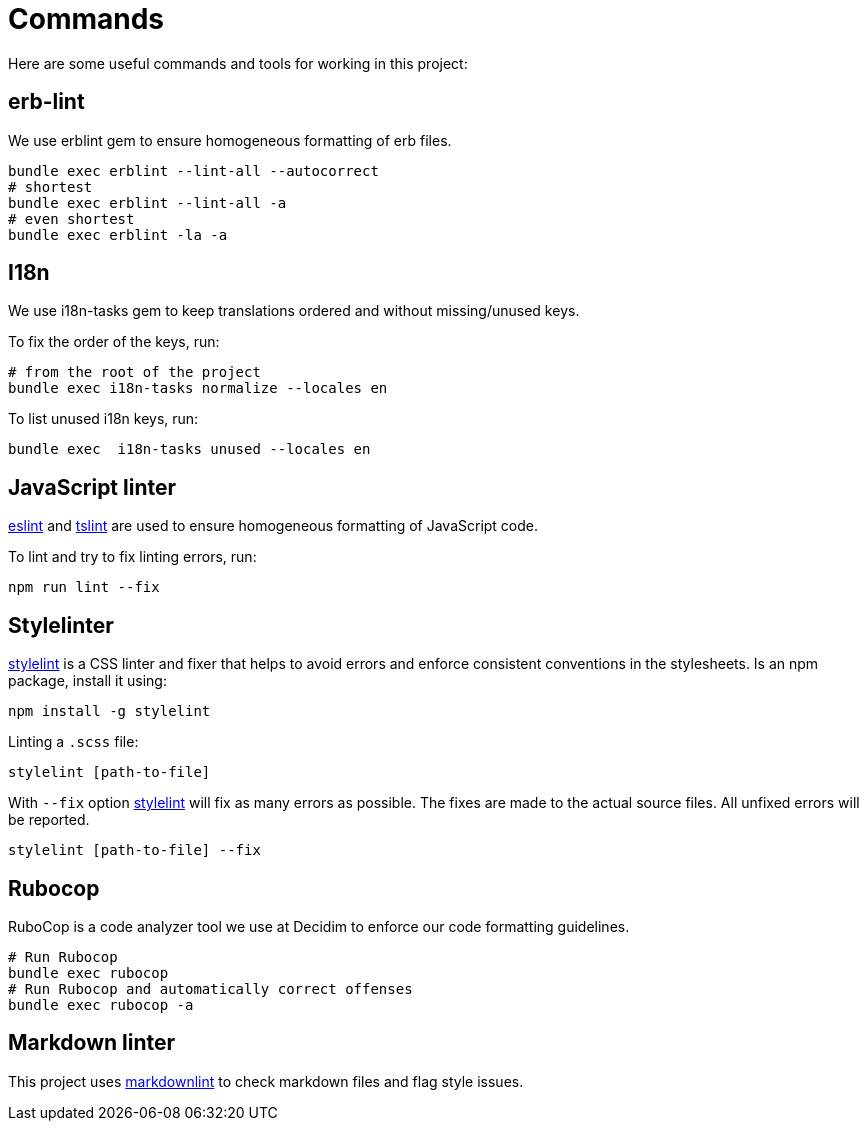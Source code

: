 = Commands

Here are some useful commands and tools for working in this project:

== erb-lint

We use erblint gem to ensure homogeneous formatting of erb files.

[source,console]
----
bundle exec erblint --lint-all --autocorrect
# shortest
bundle exec erblint --lint-all -a
# even shortest
bundle exec erblint -la -a
----

== I18n

We use i18n-tasks gem to keep translations ordered and without missing/unused keys.

To fix the order of the keys, run:

[source,console]
----
# from the root of the project
bundle exec i18n-tasks normalize --locales en
----

To list unused i18n keys, run:

[source,console]
----
bundle exec  i18n-tasks unused --locales en
----

== JavaScript linter

https://eslint.org/docs/user-guide/command-line-interface[eslint] and https://palantir.github.io/tslint/[tslint] are used to ensure homogeneous formatting of JavaScript code.

To lint and try to fix linting errors, run:

[source,console]
----
npm run lint --fix
----

== Stylelinter

https://stylelint.io/[stylelint] is a CSS linter and fixer that helps to avoid errors and enforce consistent conventions in the stylesheets. Is an npm package, install it using:

[source,console]
----
npm install -g stylelint
----

Linting a `.scss` file:

[source,console]
----
stylelint [path-to-file]
----

With `--fix` option https://stylelint.io/user-guide/cli/#autofixing-errors[stylelint] will fix as many errors as possible. The fixes are made to the actual source files. All unfixed errors will be reported.

[source,console]
----
stylelint [path-to-file] --fix
----

== Rubocop

RuboCop is a code analyzer tool we use at Decidim to enforce our code formatting guidelines.

[source,console]
----
# Run Rubocop
bundle exec rubocop
# Run Rubocop and automatically correct offenses
bundle exec rubocop -a
----

== Markdown linter

This project uses https://github.com/markdownlint/markdownlint[markdownlint] to check markdown files and flag style issues.

